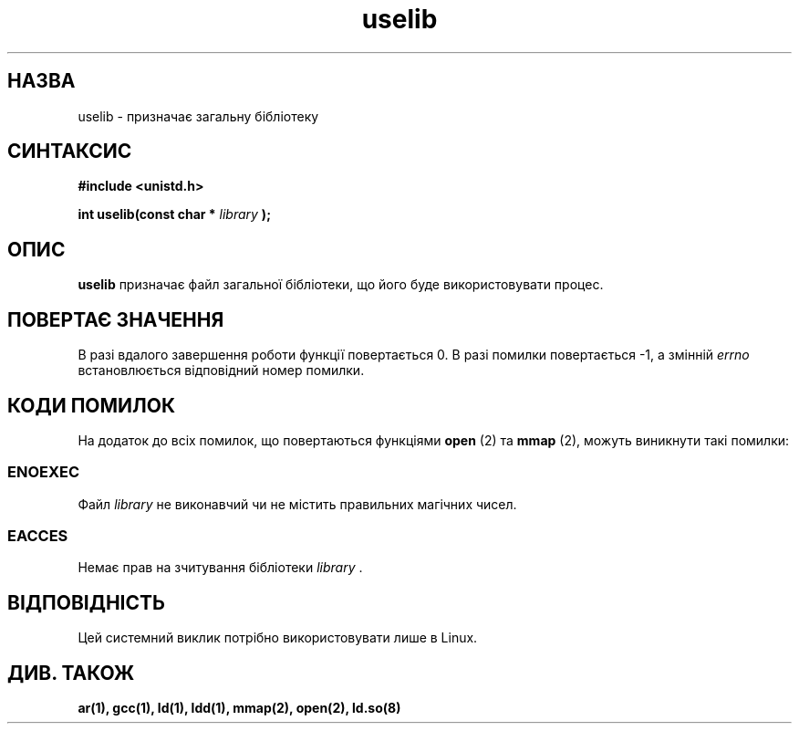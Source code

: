 ." © 2005-2007 DLOU, GNU FDL
." URL: <http://docs.linux.org.ua/index.php/Man_Contents>
." Supported by <docs@linux.org.ua>
."
." Permission is granted to copy, distribute and/or modify this document
." under the terms of the GNU Free Documentation License, Version 1.2
." or any later version published by the Free Software Foundation;
." with no Invariant Sections, no Front-Cover Texts, and no Back-Cover Texts.
." 
." A copy of the license is included  as a file called COPYING in the
." main directory of the man-pages-* source package.
."
." This manpage has been automatically generated by wiki2man.py
." This tool can be found at: <http://wiki2man.sourceforge.net>
." Please send any bug reports, improvements, comments, patches, etc. to
." E-mail: <wiki2man-develop@lists.sourceforge.net>.

.TH "uselib" "2" "2007-10-27-16:31" "© 2005-2007 DLOU, GNU FDL" "2007-10-27-16:31"

." .\" Hey Emacs! This file is -*- nroff -*- source. 

." .\" 

." .\" Copyright (c) 1992 Drew Eckhardt (drew@cs.colorado.edu), March 28, 1992 

." .\" 

." .\" Permission is granted to make and distribute verbatim copies of this 

." .\" manual provided the copyright notice and this permission notice are 

." .\" preserved on all copies. 

." .\" 

." .\" Permission is granted to copy and distribute modified versions of this 

." .\" manual under the conditions for verbatim copying, provided that the 

." .\" entire resulting derived work is distributed under the terms of a 

." .\" permission notice identical to this one 

." .\"  

." .\" Since the Linux kernel and libraries are constantly changing, this 

." .\" manual page may be incorrect or out-of-date.  The author(s) assume no 

." .\" responsibility for errors or omissions, or for damages resulting from 

." .\" the use of the information contained herein.  The author(s) may not 

." .\" have taken the same level of care in the production of this manual, 

." .\" which is licensed free of charge, as they might when working 

." .\" professionally. 

." .\"  

." .\" Formatted or processed versions of this manual, if unaccompanied by 

." .\" the source, must acknowledge the copyright and authors of this work. 

." .\" 

." .\" Modified by Michael Haardt <michael@moria.de> 

." .\" Modified Sat Jul 24 14:34:48 1993 by Rik Faith <faith@cs.unc.edu> 

." .\" Modified Tue Oct 22 22:59:17 1996 by Eric S. Raymond <esr@thyrsus.com> 

." .\" Translated by Yuriy Syrota <yuri@renome.rovno.ua> 

." .\" Translation modified by Andrii Dobrovol`s`kii <dobr@iop.kiev.ua> 

." .TH USELIB 2 "24 липня 1993" "Linux 0.99.11" "Посібник програміста Linux" 

.SH " НАЗВА "
.PP
uselib \- призначає загальну бібліотеку  
." .\" вибирає колективну бібліотеку 

.SH " СИНТАКСИС "
.PP
\fB#include <unistd.h>\fR 
.br
 
." .sp 

\fBint uselib(const char *\fR \fIlibrary\fR \fB);\fR 

.SH " ОПИС "
.PP
\fBuselib\fR призначає файл загальної бібліотеки, що його буде використовувати процес. 

.SH " ПОВЕРТАЄ ЗНАЧЕННЯ "
.PP
В разі вдалого завершення роботи функції повертається 0. В разі помилки повертається \-1, а змінній \fIerrno\fR встановлюється відповідний номер помилки. 

.SH " КОДИ ПОМИЛОК "
.PP
На додаток до всіх помилок, що повертаються функціями \fBopen\fR (2) та  \fBmmap\fR (2), можуть виникнути такі помилки: 

.SS "ENOEXEC"

.PP

Файл \fIlibrary\fR не виконавчий чи не містить правильних магічних чисел. 

.SS "EACCES"

.PP

Немає прав на зчитування бібліотеки \fIlibrary\fR . 

.SH " ВІДПОВІДНІСТЬ "
.PP
Цей системний виклик потрібно використовувати лише в Linux. 

.SH " ДИВ. ТАКОЖ "
.PP
\fBar(1),\fR \fBgcc(1),\fR \fBld(1),\fR \fBldd(1),\fR \fBmmap(2),\fR \fBopen(2),\fR \fBld.so(8)\fR

